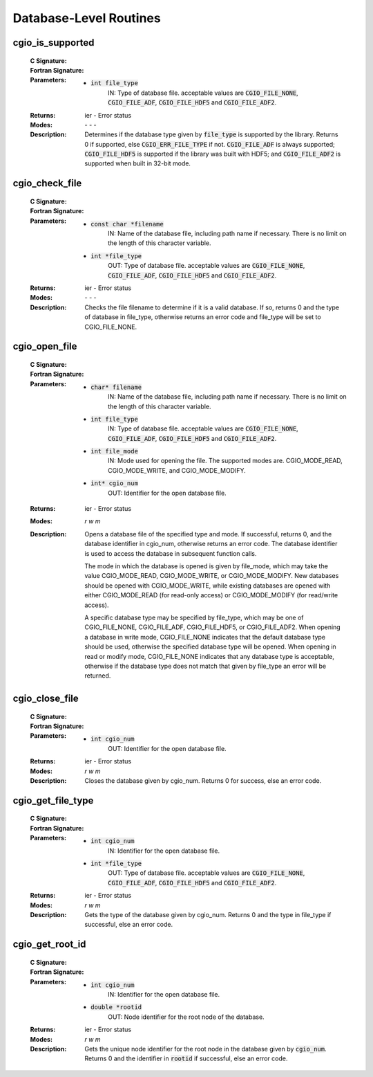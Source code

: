 .. CGNS Documentation files
   See LICENSING/COPYRIGHT at root dir of this documentation sources

.. _StandardCGIODatabase:
   
Database-Level Routines
=======================

cgio_is_supported
-----------------
  :C Signature:
    .. c:function:: int cgio_is_supported(int file_type)

  :Fortran Signature:
    .. f:subroutine:: cgio_is_supported_f(file_type, ier)
  
  :Parameters:
      - :code:`int file_type`
         IN: Type of database file. acceptable values are :code:`CGIO_FILE_NONE`, :code:`CGIO_FILE_ADF`, :code:`CGIO_FILE_HDF5` and :code:`CGIO_FILE_ADF2`.

  :Returns:         ier - Error status
  
  :Modes:  `- - -`

  :Description:
    Determines if the database type given by :code:`file_type` is supported by the library. Returns 0 if supported, else :code:`CGIO_ERR_FILE_TYPE` if not. :code:`CGIO_FILE_ADF` is always supported; :code:`CGIO_FILE_HDF5` is supported if the library was built with HDF5; and :code:`CGIO_FILE_ADF2` is supported when built in 32-bit mode.

cgio_check_file
-----------------
  :C Signature:
    .. c:function:: int cgio_check_file(const char *filename, int *file_type)

  :Fortran Signature:
    .. f:subroutine:: cgio_check_file_f(filename, file_type, ier)
  
  :Parameters:
      - :code:`const char *filename`
          IN: Name of the database file, including path name if necessary. There is no limit on the length of this character variable.

      - :code:`int *file_type`
          OUT: Type of database file. acceptable values are :code:`CGIO_FILE_NONE`, :code:`CGIO_FILE_ADF`, :code:`CGIO_FILE_HDF5` and :code:`CGIO_FILE_ADF2`.
   

  :Returns:         ier - Error status
  
  :Modes:  `- - -`

  :Description:
    Checks the file filename to determine if it is a valid database. If so, returns 0 and the type of database in file_type, otherwise returns an error code and file_type will be set to CGIO_FILE_NONE.

cgio_open_file
--------------
  :C Signature:
    .. c:function:: int cgio_open_file(const char *filename, int file_mode, int file_type, int *cgio_num)

  :Fortran Signature:
    .. f:subroutine:: cgio_open_file_f(filename, file_mode, file_type, cgio_num, ier)
  
  :Parameters:
     - :code:`char* filename`
        IN: Name of the database file, including path name if necessary. There is no limit on the length of this character variable. 
     - :code:`int file_type`
        IN: Type of database file. acceptable values are :code:`CGIO_FILE_NONE`, :code:`CGIO_FILE_ADF`, :code:`CGIO_FILE_HDF5` and :code:`CGIO_FILE_ADF2`.
     - :code:`int file_mode`
        IN: Mode used for opening the file. The supported modes are. CGIO_MODE_READ, CGIO_MODE_WRITE, and CGIO_MODE_MODIFY.
     - :code:`int* cgio_num`
        OUT: Identifier for the open database file.

  :Returns:         ier - Error status
  
  :Modes:  `r w m`

  :Description:
    Opens a database file of the specified type and mode. If successful, returns 0, and the database identifier in cgio_num, otherwise returns an error code. The database identifier is used to access the database in subsequent function calls.

    The mode in which the database is opened is given by file_mode, which may take the value CGIO_MODE_READ, CGIO_MODE_WRITE, or CGIO_MODE_MODIFY. New databases should be opened with CGIO_MODE_WRITE, while existing databases are opened with either CGIO_MODE_READ (for read-only access) or CGIO_MODE_MODIFY (for read/write access).

    A specific database type may be specified by file_type, which may be one of CGIO_FILE_NONE, CGIO_FILE_ADF, CGIO_FILE_HDF5, or CGIO_FILE_ADF2. When opening a database in write mode, CGIO_FILE_NONE indicates that the default database type should be used, otherwise the specified database type will be opened. When opening in read or modify mode, CGIO_FILE_NONE indicates that any database type is acceptable, otherwise if the database type does not match that given by file_type an error will be returned.


cgio_close_file
---------------
  :C Signature:
    .. c:function:: int cgio_close_file(int cgio_num)

  :Fortran Signature:
    .. f:subroutine:: cgio_close_file_f(cgio_num, ier)
  
  :Parameters:
     - :code:`int cgio_num`
        OUT: Identifier for the open database file. 

  :Returns:         ier - Error status
  
  :Modes:  `r w m`

  :Description:
    Closes the database given by cgio_num. Returns 0 for success, else an error code. 

cgio_get_file_type
------------------
  :C Signature:
    .. c:function:: int cgio_get_file_type(int cgio_num, int *file_type)

  :Fortran Signature:
    .. f:subroutine:: cgio_get_file_type_f(cgio_num, file_type, ier)
  
  :Parameters:
     - :code:`int cgio_num`
        IN: Identifier for the open database file.
     - :code:`int *file_type`
        OUT: Type of database file. acceptable values are :code:`CGIO_FILE_NONE`, :code:`CGIO_FILE_ADF`, :code:`CGIO_FILE_HDF5` and :code:`CGIO_FILE_ADF2`.

  :Returns:         ier - Error status
  
  :Modes:  `r w m`

  :Description:
    Gets the type of the database given by cgio_num. Returns 0 and the type in file_type if successful, else an error code. 


cgio_get_root_id
----------------
  :C Signature:
    .. c:function:: int cgio_get_root_id(int cgio_num, double *rootid)

  :Fortran Signature:
    .. f:subroutine:: cgio_get_root_id_f(cgio_num, rootid, ier)
  
  :Parameters:
     - :code:`int cgio_num`
        IN: Identifier for the open database file.
     - :code:`double *rootid`
        OUT: Node identifier for the root node of the database.

  :Returns:         ier - Error status
  
  :Modes:  `r w m`

  :Description:
    Gets the unique node identifier for the root node in the database given by :code:`cgio_num`. Returns 0 and the identifier in :code:`rootid` if successful, else an error code.



.. last line
